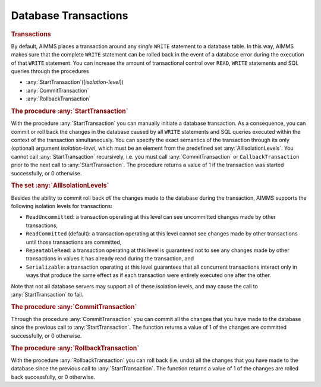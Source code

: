 .. _sec:db.transaction:

Database Transactions
=====================

.. _database_transactions:

.. rubric:: Transactions

By default, AIMMS places a transaction around any *single* ``WRITE``
statement to a database table. In this way, AIMMS makes sure that the
complete ``WRITE`` statement can be rolled back in the event of a
database error during the execution of that ``WRITE`` statement. You can
increase the amount of transactional control over ``READ``, ``WRITE``
statements and SQL queries through the procedures

-  :any:`StartTransaction`\ ([*isolation-level*])

-  :any:`CommitTransaction`

-  :any:`RollbackTransaction`

.. rubric:: The procedure :any:`StartTransaction`

With the procedure :any:`StartTransaction` you can manually initiate a
database transaction. As a consequence, you can commit or roll back the
changes in the database caused by all ``WRITE`` statements and SQL
queries executed within the context of the transaction simultaneously.
You can specify the exact semantics of the transaction through its only
(optional) argument *isolation-level*, which must be an element from the
predefined set :any:`AllIsolationLevels`. You cannot call
:any:`StartTransaction` recursively, i.e. you must call
:any:`CommitTransaction` or ``CallbackTransaction`` prior to the next call
to :any:`StartTransaction`. The procedure returns a value of 1 if the
transaction was started successfully, or 0 otherwise.

.. rubric:: The set :any:`AllIsolationLevels`

Besides the ability to commit roll back *all* the changes made to the
database during the transaction, AIMMS supports the following isolation
levels for transactions:

-  ``ReadUncommitted``: a transaction operating at this level can see
   uncommitted changes made by other transactions,

-  ``ReadCommitted`` (default): a transaction operating at this level
   cannot see changes made by other transactions until those
   transactions are committed,

-  ``RepeatableRead``: a transaction operating at this level is
   guaranteed not to see any changes made by other transactions in
   values it has already read during the transaction, and

-  ``Serializable``: a transaction operating at this level guarantees
   that all concurrent transactions interact only in ways that produce
   the same effect as if each transaction were entirely executed one
   after the other.

Note that not all database servers may support all of these isolation
levels, and may cause the call to :any:`StartTransaction` to fail.

.. rubric:: The procedure :any:`CommitTransaction`

Through the procedure :any:`CommitTransaction` you can commit all the
changes that you have made to the database since the previous call to
:any:`StartTransaction`. The function returns a value of 1 of the changes
are committed successfully, or 0 otherwise.

.. rubric:: The procedure :any:`RollbackTransaction`

With the procedure :any:`RollbackTransaction` you can roll back (i.e. undo)
all the changes that you have made to the database since the previous
call to :any:`StartTransaction`. The function returns a value of 1 of the
changes are rolled back successfully, or 0 otherwise.